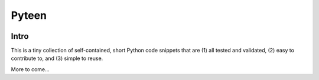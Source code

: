 Pyteen
======

.. image:: https://readthedocs.org/projects/pyteen/badge/?version=latest
  :target: https://pyteen.readthedocs.io/en/latest/?badge=latest
     :alt: Documentation Status

.. image:: https://img.shields.io/travis/deeplook/pyteen/master.svg
  :target: https://travis-ci.org/deeplook/pyteen

.. image:: https://img.shields.io/pypi/pyversions/pyteen.svg
  :target: https://pypi.org/project/pyteen

.. image:: https://img.shields.io/pypi/v/pyteen.svg
  :target: https://pypi.org/project/pyteen

.. image:: https://img.shields.io/pypi/status/pyteen.svg
  :target: https://pypi.org/project/pyteen

.. image:: https://img.shields.io/pypi/format/pyteen.svg
  :target: https://pypi.org/project/pyteen

.. image:: https://img.shields.io/pypi/l/pyteen.svg
  :target: https://pypi.org/project/pyteen

.. image:: https://img.shields.io/lgtm/alerts/g/deeplook/pyteen.svg?logo=lgtm&logoWidth=18
  :target: https://lgtm.com/projects/g/deeplook/pyteen/alerts/

.. image:: https://img.shields.io/lgtm/grade/python/g/deeplook/pyteen.svg?logo=lgtm&logoWidth=18
  :target: https://lgtm.com/projects/g/deeplook/pyteen/context:python

.. image:: https://pyup.io/repos/github/deeplook/pyteen/shield.svg
  :target: https://pyup.io/repos/github/deeplook/pyteen/

.. image:: https://pyup.io/repos/github/deeplook/pyteen/python-3-shield.svg
  :target: https://pyup.io/repos/github/deeplook/pyteen/

.. image:: https://img.shields.io/badge/code%20style-black-000000.svg
  :target: https://github.com/psf/black

.. image:: https://codecov.io/gh/deeplook/pyteen/branch/master/graph/badge.svg
  :target: https://codecov.io/gh/deeplook/pyteen

Intro
-----

This is a tiny collection of self-contained, short Python code snippets that are (1) all tested and validated, (2) easy to contribute to, and (3) simple to reuse.


More to come...
